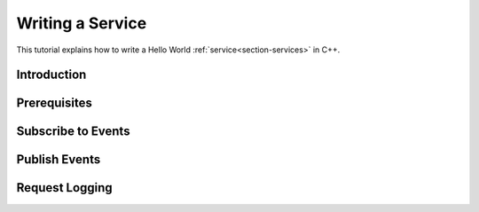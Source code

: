 .. _chapter-service_tutorial:

=================
Writing a Service
=================

This tutorial explains how to write a Hello World :ref:`service<section-services>` in C++.

Introduction
============

Prerequisites
=============

Subscribe to Events
===================

Publish Events
==============

Request Logging
===============
